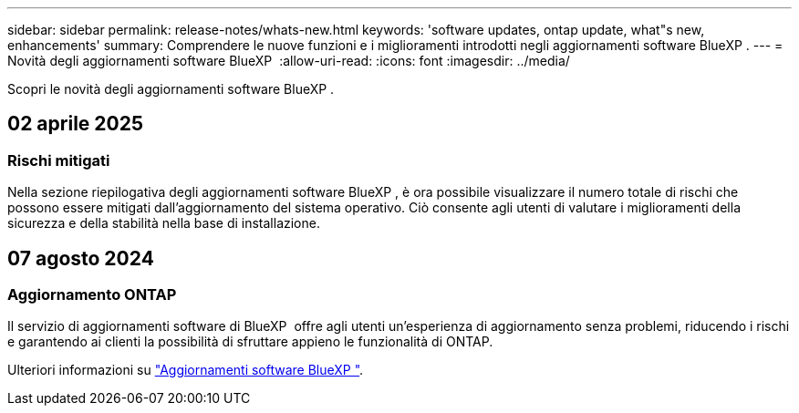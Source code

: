 ---
sidebar: sidebar 
permalink: release-notes/whats-new.html 
keywords: 'software updates, ontap update, what"s new, enhancements' 
summary: Comprendere le nuove funzioni e i miglioramenti introdotti negli aggiornamenti software BlueXP . 
---
= Novità degli aggiornamenti software BlueXP 
:allow-uri-read: 
:icons: font
:imagesdir: ../media/


[role="lead"]
Scopri le novità degli aggiornamenti software BlueXP .



== 02 aprile 2025



=== Rischi mitigati

Nella sezione riepilogativa degli aggiornamenti software BlueXP , è ora possibile visualizzare il numero totale di rischi che possono essere mitigati dall'aggiornamento del sistema operativo. Ciò consente agli utenti di valutare i miglioramenti della sicurezza e della stabilità nella base di installazione.



== 07 agosto 2024



=== Aggiornamento ONTAP

Il servizio di aggiornamenti software di BlueXP  offre agli utenti un'esperienza di aggiornamento senza problemi, riducendo i rischi e garantendo ai clienti la possibilità di sfruttare appieno le funzionalità di ONTAP.

Ulteriori informazioni su link:https://docs.netapp.com/us-en/bluexp-software-updates/get-started/software-updates.html["Aggiornamenti software BlueXP "].
